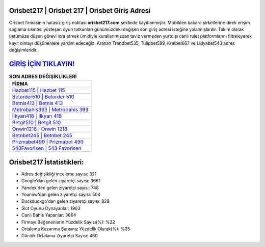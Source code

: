 ﻿Orisbet217 | Orisbet 217 | Orisbet Giriş Adresi
===================================

.. image:: images/orisbet-giris.jpg
   :width: 600
   
Orisbet firmasının hatasız giriş noktası **orisbet217.com** şeklinde kayıtlanmıştır. Mobilden bakara şirketlerine direk erişim sağlama sıkıntısı yüzleşen oyun tutkunları günümüzdeki değişen son giriş adresi isteğine yolalmışlardır. Takım olarak üstümüze düşen görevi icra etmek ümidiyle kurallarımızdan taviz vermeden yurtdışı canlı rulet platformlarını filtreleyerek kayıt olmayı düşünenlere yardım edeceğiz. Aranan Trendbet535, Tulipbet599, Kralbet667 ve Lidyabet543 adres değişimleridir.

`GİRİŞ İÇİN TIKLAYIN! <https://urlday.cc/git>`_
==============

.. list-table:: **SON ADRES DEĞİŞİKLİKLERİ**
   :widths: 100
   :header-rows: 1

   * - FİRMA
   * - `Hazbet115 | Hazbet 115 <hazbet115-hazbet-115-hazbet-giris-adresi.html>`_
   * - `Betorder510 | Betorder 510 <betorder510-betorder-510-betorder-giris-adresi.html>`_
   * - `Betnis413 | Betnis 413 <betnis413-betnis-413-betnis-giris-adresi.html>`_	 
   * - `Metrobahis393 | Metrobahis 393 <metrobahis393-metrobahis-393-metrobahis-giris-adresi.html>`_	 
   * - `İlkyarı418 | İlkyarı 418 <ilkyari418-ilkyari-418-ilkyari-giris-adresi.html>`_ 
   * - `Betgit510 | Betgit 510 <betgit510-betgit-510-betgit-giris-adresi.html>`_
   * - `Onwin1218 | Onwin 1218 <onwin1218-onwin-1218-onwin-giris-adresi.html>`_	 
   * - `Betnbet245 | Betnbet 245 <betnbet245-betnbet-245-betnbet-giris-adresi.html>`_
   * - `Prizmabet490 | Prizmabet 490 <prizmabet490-prizmabet-490-prizmabet-giris-adresi.html>`_
   * - `543Favorisen | 543 Favorisen <543favorisen-543-favorisen-favorisen-giris-adresi.html>`_
	 
Orisbet217 İstatistikleri:
===================================	 
* Adres değişikliği inceleme sayısı: 321
* Google'dan gelen ziyaretçi sayısı: 3661
* Yandex'den gelen ziyaretçi sayısı: 748
* Younow'dan gelen ziyaretçi sayısı: 504
* Duckduckgo'dan gelen ziyaretçi sayısı: 829
* Slot Oyunu Oynayanlar: 1903
* Canlı Bahis Yapanlar: 3664
* Firmayı Beğenenlerin Yüzdelik Sayısı(%): %22
* Ortalama Kazanma Şansınız Yüzdelik Olarak(%): %35
* Günlük Ortalama Ziyaretçi Sayısı: 460
